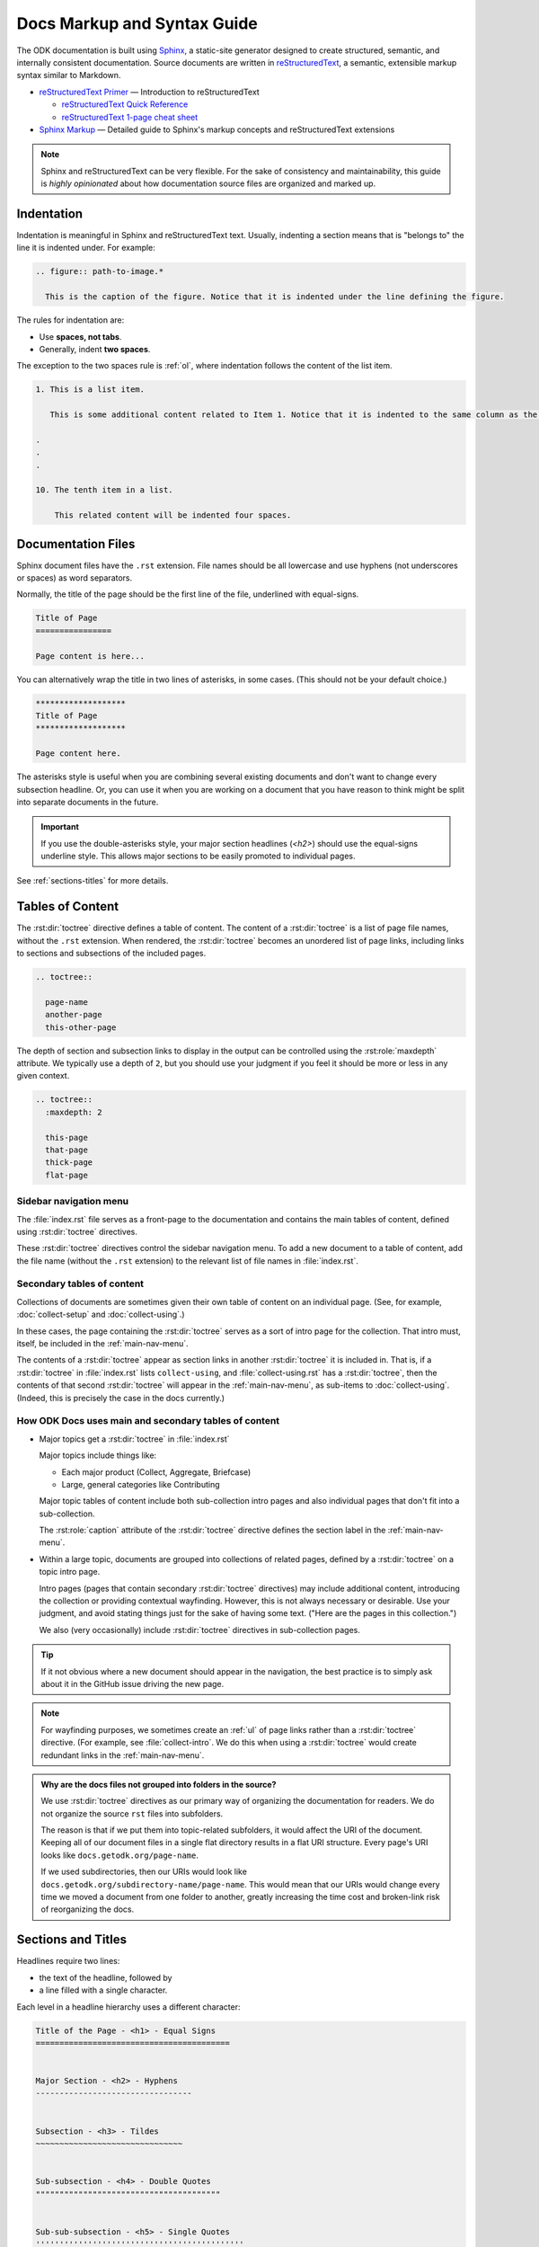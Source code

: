 .. spelling::

  py
  ss

Docs Markup and Syntax Guide
================================

The ODK documentation is built using `Sphinx <http://sphinx-doc.org>`_, a static-site generator designed to create structured, semantic, and internally consistent documentation. Source documents are written in `reStructuredText <http://docutils.sourceforge.net/rst.html>`_, a semantic, extensible markup syntax similar to Markdown.

- `reStructuredText Primer <http://docutils.sourceforge.net/docs/user/rst/quickstart.html>`_ — Introduction to reStructuredText

  - `reStructuredText Quick Reference <http://docutils.sourceforge.net/docs/user/rst/quickref.html>`_
  - `reStructuredText 1-page cheat sheet <http://docutils.sourceforge.net/docs/user/rst/cheatsheet.txt>`_

- `Sphinx Markup <http://www.sphinx-doc.org/en/stable/markup/index.html>`_ — Detailed guide to Sphinx's markup concepts and reStructuredText extensions

.. note::

  Sphinx and reStructuredText can be very flexible. For the sake of consistency and maintainability, this guide is *highly opinionated* about how documentation source files are organized and marked up.


.. _indentation:

Indentation
--------------

Indentation is meaningful in Sphinx and reStructuredText text. Usually, indenting a section means that is "belongs to" the line it is indented under. For example:

.. code-block:: rst

  .. figure:: path-to-image.*

    This is the caption of the figure. Notice that it is indented under the line defining the figure.

The rules for indentation are:

- Use **spaces, not tabs**.
- Generally, indent **two spaces**.

The exception to the two spaces rule is :ref:`ol`, where indentation follows the content of the list item.

.. code-block:: rst

  1. This is a list item.

     This is some additional content related to Item 1. Notice that it is indented to the same column as the first line of content. In this case, that's three (3) spaces.

  .
  .
  .

  10. The tenth item in a list.

      This related content will be indented four spaces.



.. _doc-files:

Documentation Files
----------------------

Sphinx document files have the ``.rst`` extension. File names should be all lowercase and use hyphens (not underscores or spaces) as word separators.

Normally, the title of the page should be the first line of the file, underlined with equal-signs.

.. code-block:: rst

  Title of Page
  ================

  Page content is here...

You can alternatively wrap the title in two lines of asterisks, in some cases. (This should not be your default choice.)

.. code-block:: rst

  *******************
  Title of Page
  *******************

  Page content here.

The asterisks style is useful when you are combining several existing documents and don't want to change every subsection headline. Or, you can use it when you are working on a document that you have reason to think might be split into separate documents in the future.

.. important::

  If you use the double-asterisks style, your major section headlines (`<h2>`) should use the equal-signs underline style. This allows major sections to be easily promoted to individual pages.

See :ref:`sections-titles` for more details.


.. _about-toc:

Tables of Content
--------------------

The :rst:dir:`toctree` directive defines a table of content. The content of a :rst:dir:`toctree` is a list of page file names, without the ``.rst`` extension. When rendered, the :rst:dir:`toctree` becomes an unordered list of page links, including links to sections and subsections of the included pages.

.. code-block:: rst

  .. toctree::

    page-name
    another-page
    this-other-page

The depth of section and subsection links to display in the output can be controlled using the :rst:role:`maxdepth` attribute. We typically use a depth of ``2``, but you should use your judgment if you feel it should be more or less in any given context.

.. code-block:: rst

  .. toctree::
    :maxdepth: 2

    this-page
    that-page
    thick-page
    flat-page


.. seealso::

  `The TOC Tree <http://www.sphinx-doc.org/en/stable/markup/toctree.html>`_

    The Sphinx documentation includes information about a number of other :rst:dir:`toctree` attributes.

.. _main-nav-menu:

Sidebar navigation menu
~~~~~~~~~~~~~~~~~~~~~~~~~

The :file:`index.rst` file serves as a front-page to the documentation and contains the main tables of content, defined using :rst:dir:`toctree` directives.

These :rst:dir:`toctree` directives control the sidebar navigation menu. To add a new document to a table of content, add the file name (without the ``.rst`` extension) to the relevant list of file names in :file:`index.rst`.

.. _secondary-tocs:

Secondary tables of content
~~~~~~~~~~~~~~~~~~~~~~~~~~~~~

Collections of documents are sometimes given their own table of content on an individual page. (See, for example, :doc:`collect-setup` and :doc:`collect-using`.)

In these cases, the page containing the :rst:dir:`toctree` serves as a sort of intro page for the collection. That intro must, itself, be included in the :ref:`main-nav-menu`.

The contents of a :rst:dir:`toctree` appear as section links in another :rst:dir:`toctree` it is included in. That is, if a :rst:dir:`toctree` in :file:`index.rst` lists ``collect-using``, and :file:`collect-using.rst` has a :rst:dir:`toctree`, then the contents of that second :rst:dir:`toctree` will appear in the :ref:`main-nav-menu`, as sub-items to :doc:`collect-using`. (Indeed, this is precisely the case in the docs currently.)

How ODK Docs uses main and secondary tables of content
~~~~~~~~~~~~~~~~~~~~~~~~~~~~~~~~~~~~~~~~~~~~~~~~~~~~~~~~~

- Major topics get a :rst:dir:`toctree` in :file:`index.rst`

  Major topics include things like:

  - Each major product (Collect, Aggregate, Briefcase)
  - Large, general categories like Contributing

  Major topic tables of content include both sub-collection intro pages and also individual pages that don't fit into a sub-collection.

  The :rst:role:`caption` attribute of the :rst:dir:`toctree` directive defines the section label in the :ref:`main-nav-menu`.

- Within a large topic, documents are grouped into collections of related pages, defined by a :rst:dir:`toctree` on a topic intro page.

  Intro pages (pages that contain secondary :rst:dir:`toctree` directives) may include additional content, introducing the collection or providing contextual wayfinding. However, this is not always necessary or desirable. Use your judgment, and avoid stating things just for the sake of having some text. ("Here are the pages in this collection.")

  We also (very occasionally) include :rst:dir:`toctree` directives in sub-collection pages.

.. tip::

  If it not obvious where a new document should appear in the navigation, the best practice is to simply ask about it in the GitHub issue driving the new page.

.. note::

  For wayfinding purposes, we sometimes create an :ref:`ul` of page links rather than a :rst:dir:`toctree` directive. (For example, see :file:`collect-intro`. We do this when using a :rst:dir:`toctree` would create redundant links in the :ref:`main-nav-menu`.

.. admonition:: Why are the docs files not grouped into folders in the source?

  We use :rst:dir:`toctree` directives as our primary way of organizing the documentation for readers. We do not organize the source ``rst`` files into subfolders.

  The reason is that if we put them into topic-related subfolders, it would affect the URI of the document. Keeping all of our document files in a single flat directory results in a flat URI structure. Every page's URI looks like ``docs.getodk.org/page-name``.

  If we used subdirectories, then our URIs would look like ``docs.getodk.org/subdirectory-name/page-name``. This would mean that our URIs would change every time we moved a document from one folder to another, greatly increasing the time cost and broken-link risk of reorganizing the docs.


.. _sections-titles:

Sections and Titles
-----------------------

Headlines require two lines:

- the text of the headline, followed by
- a line filled with a single character.

Each level in a headline hierarchy uses a different character:

.. code-block:: rst

  Title of the Page - <h1> - Equal Signs
  =========================================


  Major Section - <h2> - Hyphens
  ---------------------------------


  Subsection - <h3> - Tildes
  ~~~~~~~~~~~~~~~~~~~~~~~~~~~~~~~


  Sub-subsection - <h4> - Double Quotes
  """""""""""""""""""""""""""""""""""""""


  Sub-sub-subsection - <h5> - Single Quotes
  ''''''''''''''''''''''''''''''''''''''''''''

If you need to combine several existing pages together, or want to start a single-page doc that you think might be split into individual pages later on, you can add a top-level title, demoting the other headline types by one.

.. code-block:: rst

  ************************************************
  Page Title - <h1> - Asterisks above and below
  ************************************************


  Major Section - <h2> - Equal Signs
  =======================================


  Subsection - <h3> - Hyphens
  ---------------------------------


  Sub-subsection - <h4> - Tildes
  ~~~~~~~~~~~~~~~~~~~~~~~~~~~~~~~~~


  Sub-sub-subsection - <h5> - Double Quotes
  """""""""""""""""""""""""""""""""""""""""""""

  Sub-sub-sub-subsection - <h6> - Single Quotes
  ''''''''''''''''''''''''''''''''''''''''''''''''''


In either case, the underline of characters needs to be *longer than* the line of text. In the case of the asterisks, the two lines of asterisks need to be the same length.

.. note::

  The exact order of underline characters is flexible in reStructuredText. However, this specific ordering should be used throughout the ODK documentation.

.. _section-labels:

Section labels
~~~~~~~~~~~~~~~~

In order to facilitate efficient :ref:`cross-referencing`, sections should be labeled. This is done on the line above the section title. The format is:

- two dots
- underscore
- section label

  - lowercase
  - hyphen separators

- a single colon

.. code-block:: rst

  .. _section-label:

  Section Title
  ----------------

  Lorem ipsum content of section blah blah.

The section label is usually a slugified version of the section title.

Section titles must be unique throughout the entire documentation set. Therefore, if you write a common title that might appear in more than one document (*Learn More* or *Getting Started*, for example), you'll need to include additional words to make the label unique. The best way to do this is to add a meaningful work from the document title.

.. code-block:: rst

  ODK Aggregate
  ===============

  ODK Aggregate is a server application...

  .. _aggregate-getting-started:

  Getting Started
  -----------------

.. _basic-markup:

Basic Markup
-------------

.. _escaping-characters:

Escaping characters
~~~~~~~~~~~~~~~~~~~~~

Markup characters can be escaped using the ``\`` character.

.. code-block:: rst

  *Italic.*

  \*Not italic, surrounded by asterisks.\*

*Italic.*

\*Not italic, surrounded by asterisks.\*

.. _inline-markup:

Emphasis and Inline Literal
~~~~~~~~~~~~~~~~~~~~~~~~~~~~~~~~

.. code-block:: rst

  Single asterisks for *italic text* (``<em>``).

  Double asterisks for **bold text** (``<strong>``).

  Double back-ticks for ``inline literal text`` (``<code>``).


Single asterisks for *italic text* ( ``<em>`` ).

Double asterisks for **bold text** ( ``<strong>`` ).

Double back-ticks for ``inline literal text`` ( ``<code>`` ).

.. note::

  The **bold**, *italic*, and ``inline literal`` styles do not carry semantic meaning. They should not be used when a more semantically appropriate markup construct is available; for example, when :ref:`writing about GUI text <interface-writing>`.


.. _hyperlinks:

Hyperlinks
~~~~~~~~~~~~

**External** hyperlinks — that is, links to resources *outside* the documentation — look like this:

.. code-block:: rst

  This is a link to `example <http://example.com>`_.

This is a link to `example <http://example.com>`_.

You can also use "reference style" links:

.. code-block:: rst

  This is a link to `example`_.

  .. _example: http://example.com

This may help make paragraphs with *a lot* of links more readable. In general, the inline style is preferable. If you use the reference style, be sure to keep the link references below the paragraph where they appear.

.. code-block:: rst

  You can also simply place an unadorned URI in the text: http://example.com

You can also simply place an unadorned URI in the text: http://example.com

.. _lists:

Lists
~~~~~~~~~

.. _ul:

Unordered (bullet) lists
"""""""""""""""""""""""""""

.. code-block:: rst

  Bulleted lists ( ``<ul>`` ):

  - use hyphens
  - are unindented at the first level
  - must have a blank line before and after

    - the blank line requirement means that nested list items will have a blank line before and after as well

    - you may *optionally* put a blank line *between* list items


Bulleted lists ( ``<ul>`` ):

- use hyphens
- are unindented at the first level
- must have a blank line before and after

  - the blank line requirement means that nested list items will have a blank line before and after as well

  - you may *optionally* put a blank line *between* list items


.. _ol:

Ordered (numbered) lists
""""""""""""""""""""""""""

.. code-block:: rst

  Numbered lists ( ``<ol>`` ):

  1. Start each line with a number and period
  2. Can begin on any number
  3. Must have a blank line before and after
  4. Can have nested sub-lists

     a. nested lists are numbered separately
     b. nested lists need a blank line before and after

  #. Can have automatic number with the ``#`` character.

Numbered lists ( ``<ol>`` ):

1. Start each line with a number and period
2. Can begin on any number
3. Must have a blank line before and after
4. Can have nested sub-lists

   a. nested lists are numbered separately
   b. nested lists need a blank line before and after

#. Can have an automatic number with the ``#`` character.

.. note::

  See :ref:`ordered-vs-unordered` in the :doc:`docs-style-guide` for details on when to use ordered and unordered lists.

.. _dl:

Definition Lists
"""""""""""""""""""

.. code-block:: rst

  Definition list ( ``<dl>`` )
    a list with several term-definition pairs

  Terms
    should not be indented

  Definitions
    should be indented under the term

  Line spacing
    there should be a blank line between term-definition pairs


Definition list ( ``<dl>`` )
  a list with several term-definition pairs

Terms
  should not be indented

Definitions
  should be indented under the term

Line spacing
  there should be a blank line between term-definition pairs


.. _paragraph-markup:

Paragraph-level Markup
~~~~~~~~~~~~~~~~~~~~~~~~~

.. code-block:: rst

  Paragraphs are separated by blank lines. Line breaks in the source code do not create line breaks in the output.

  This means that you *could*, in theory,
  include a lot of arbitrary line breaks
  in your source document files.
  These line breaks would not appear in the output.
  Some people like to do this because they have been trained
  to not exceed 80 column lines, and they like
  to write .txt files this way.
  Please do not do this.

  There is **no reason** to put a limit on line length in source files for documentation, since this is prose and not code. Therefore, please do not put arbitrary line breaks in your files.

Paragraphs are separated by blank lines. Line breaks in the source code do not create line breaks in the output.

This means that you *could*, in theory,
include a lot of arbitrary line breaks
in your source document files.
These line breaks would not appear in the output.
Some people like to do this because they have been trained
to not exceed 80 column lines, and they like
to write .txt files this way.
Please do not do this.

There is **no reason** to put a limit on line length in source files for documentation, since this is prose and not code. Therefore, please do not put arbitrary line breaks in your files.

Block Quotes
""""""""""""""

.. code-block:: rst

  This is not a block quote. Block quotes are indented, and otherwise unadorned.

    This is a block quote.
    — Adam Michael Wood


This is not a block quote. Block quotes are indented, and otherwise unadorned.

  This is a block quote.
  — Adam Michael Wood


Line Blocks
""""""""""""

.. code-block:: rst

  | Line blocks are useful for addresses,
  | verse, and adornment-free lists.
  |
  | Each new line begins with a
  | vertical bar ("|").
  |     Line breaks and initial indents
  |     are preserved.


| Line blocks are useful for addresses,
| verse, and adornment-free lists.
|
| Each new line begins with a
| vertical bar ("|").
|     Line breaks and initial indents
|     are preserved.


.. _tables:

Tables
""""""""

.. _grid-table:

Grid style
''''''''''''

.. code-block:: rst

  +------------+------------+-----------+
  | Header 1   | Header 2   | Header 3  |
  +============+============+===========+
  | body row 1 | column 2   | column 3  |
  +------------+------------+-----------+
  | body row 2 | Cells may span columns.|
  +------------+------------+-----------+
  | body row 3 | Cells may  | - Cells   |
  +------------+ span rows. | - contain |
  | body row 4 |            | - blocks. |
  +------------+------------+-----------+

+------------+------------+-----------+
| Header 1   | Header 2   | Header 3  |
+============+============+===========+
| body row 1 | column 2   | column 3  |
+------------+------------+-----------+
| body row 2 | Cells may span columns.|
+------------+------------+-----------+
| body row 3 | Cells may  | - Cells   |
+------------+ span rows. | - contain |
| body row 4 |            | - blocks. |
+------------+------------+-----------+

.. _simple-table:

Simple style
''''''''''''''


.. code-block:: rst

  =====  =====  ======
     Inputs     Output
  ------------  ------
    A      B    A or B
  =====  =====  ======
  False  False  False
  True   False  True
  False  True   True
  True   True   True
  =====  =====  ======

=====  =====  ======
   Inputs     Output
------------  ------
  A      B    A or B
=====  =====  ======
False  False  False
True   False  True
False  True   True
True   True   True
=====  =====  ======

.. _csv-table:

CSV Table
'''''''''''

The :rst:role:`csv-table` role is used to create a table from CSV (comma-separated values) data. CSV is a common data format generated by spreadsheet applications and commercial databases. The data may be internal (an integral part of the document) or external (a separate file).


.. code-block:: rst

  .. csv-table:: Example Table
   :header: "Treat", "Quantity", "Description"
   :widths: 15, 10, 30

   "Albatross", 2.99, "On a stick!"
   "Crunchy Frog", 1.49, "If we took the bones out, it wouldn't be
   crunchy, now would it?"
   "Gannet Ripple", 1.99, "On a stick!"


.. csv-table:: Example Table
   :header: "Treat", "Quantity", "Description"
   :widths: 15, 10, 30

   "Albatross", 2.99, "On a stick!"
   "Crunchy Frog", 1.49, "If we took the bones out, it wouldn't be
   crunchy, now would it?"
   "Gannet Ripple", 1.99, "On a stick!"

Some of the options recognized are:

.. rst:role:: widths

  Contains a comma or space-separated list of relative column widths. The default is equal-width columns.

  The special value ``auto`` may be used by writers to decide whether to delegate the determination of column widths to the backend.

  In most cases, the best result is either the default or ``auto``. If you're unsure, try it both ways and see which looks better to you.

.. rst:role:: header

  Contains column titles. It must use the same CSV format as the main CSV data.

.. rst:role:: delim

  Contains a one character string used to separate fields. Default value is comma. It must be a single character or Unicode code.

  The only reason to use something other than a comma is when copying large blocks of content from another source that uses a different style. If you are creating new table content yourself, use the comma.

  .. code-block:: rst

    .. csv-table:: Table using # as delimiter
      :header: "Name", "Grade"
      :widths: auto
      :delim: #

      "Peter"#"A"
      "Paul"#"B"

    .. csv-table:: Table using | as delimiter
      :header: "Name", "Grade"
      :widths: auto
      :delim: |

      "Peter"|"A"
      "Paul"|"B"

.. rst:role:: align

  It specifies the horizontal alignment of the table. It can be `left`, `right` or `center`.

  .. code-block:: rst

    .. csv-table:: Table aligned to right
      :header: "Name", "Grade"
      :align: right

      "Peter", "A"
      "Paul", "B"

  .. csv-table:: Table aligned to right
    :header: "Name", "Grade"
    :align: right

    "Peter", "A"
    "Paul", "B"

.. rst:role:: file

  Contains the local file system path to a CSV data file.

.. rst:role:: url

  Contains an Internet URL reference to a CSV data file.

.. note::

  - There is no support for checking that the number of columns in each row is the same. However, this directive supports CSV generators that do not insert "empty" entries at the end of short rows, by automatically adding empty entries.

    .. code-block:: rst

      .. csv-table:: Table with different number of columns in each row
         :header: "Name", "Grade"

         "Peter"
         "Paul", "B"

   .. csv-table:: Table with different number of columns in each row
      :header: "Name", "Grade"

      "Peter"
      "Paul", "B"

  - Whitespace delimiters are supported only for external CSV files.


For more details, refer to this `guide on CSV Tables <http://docutils.sourceforge.net/docs/ref/rst/directives.html#id4>`_.

.. note::

  In almost all cases, :rst:dir:`csv-table` is the easiest and most maintainable way to insert a table into a document. It should be preferred unless there is a compelling reason to use one of the other styles.

.. _sphinx-markup:

Sphinx-specific Markup
--------------------------

.. _roles-and-directives:

Roles and directives
~~~~~~~~~~~~~~~~~~~~~~~~

A :dfn:`role` is an inline markup construct that wraps some text, similar to an HTML or XML tag. They look like this::

  :rolename:`some text`

A directive is a block-level markup construct. They look like this::

  .. directivename:: additional info or options here
    :option: optional-value
    :option: optional-value

    Content of block here, indented.

  This is no longer part of the block controlled by the directive.

Most of the Sphinx-specific and ODK-specific markup will use one or both of these constructs.

.. _cross-referencing:

Cross referencing
~~~~~~~~~~~~~~~~~~~~

Cross referencing is linking internally, from one place in the documentation to another. This is **not** done using the :ref:`hyperlinks` syntax, but with one of the several roles:

.. code-block:: rst

  :role:`target`
    becomes...
      <a href="target">reference title</a>

  :role:`anchor text <target>`
    becomes...
      <a href="target">anchor text</a>


.. rst:role:: doc

  - Links to documents (pages)
  - *target* is the file name, without the ``.rst`` extension
  - *title* is the first :ref:`headline <doc-files>` ( ``<h1>`` ) of the page

.. rst:role:: ref

  - Links to :ref:`sections <sections-titles>`
  - *target* is the :ref:`section-labels`
  - *title* is the :ref:`section title (headline) <sections-titles>`


.. rst:role:: term

  - Links to items in the :doc:`glossary`
  - *target* is the term, in the glossary
  - *title* is the term itself

**To recap:** If you do not include an explicit ``target``, the text inside the role will be understood as the target, and the anchor text for the link in the output will be the title of the target.

For example:

.. code-block:: rst

  - Link to this document:

    - :doc:`contributing`
    - :doc:`anchor text <contributing>`

  - Link to this section:

    - :ref:`cross-referencing`
    - :ref:`anchor text <cross-referencing>`

  - Link to a term:

    - :term:`participant`
    - :term:`anchor text <participant>`

- Link to this document:

  - :doc:`contributing`
  - :doc:`anchor text <contributing>`

- Link to this section:

  - :ref:`cross-referencing`
  - :ref:`anchor text <cross-referencing>`

- Link to a term:

  - :term:`participant`
  - :term:`anchor text <participant>`

.. _interface-writing:

Writing about User Interface
~~~~~~~~~~~~~~~~~~~~~~~~~~~~~~

Several roles are used when describing user interactions.

.. rst:role:: guilabel

  Marks up *actual UI text* of form labels or buttons.

  .. code-block:: rst

    Press the :guilabel:`Submit` button.

.. rst:role:: menuselection

  Marks up the *actual UI text* of a navigation menu or form select element.

  .. code-block:: rst

    Select :menuselection:`Help` from menu.

  When writing about multi-level menus, use a single ``:menuselection:`` role, and separate menu choices with ``-->``.

  .. code-block:: rst

    To save your file, go to :menuselection:`File --> Save` in the Main Menu.

.. note::

  In some situations you might not be clear about which option (:rst:role:`menuselection` or :rst:role:`guilabel`) to use. GUIs in real life can sometimes be ambiguous. The general rule is:

  - Actual UI text will always receive :rst:role:`guilabel` role unless the text could reasonably be understood to be part of a menu.
  - If the actual UI text could be understood as a menu, :rst:role:`menuselection` should be used.

  These both render the same on output, so don't worry too much if you get it wrong. Just use your judgment and take your best guess.

.. rst:role:: kbd

  Marks up a sequence of literal keyboard strokes.

  .. code-block:: rst

    To stop the local server, type :kbd:`CTRL C`.


.. rst:role:: command

  Marks up a terminal command.

  .. code-block:: rst

    To build the documentation, use :command:`sphinx-build`.

.. rst:role:: option

  Marks up a terminal command option.

  .. code-block:: rst

    The :option:`-b html` option specifies the HTML builder.

.. rst:role:: gesture

  Describes a touch screen gesture.

  .. code-block:: rst

    :gesture:`Swipe Left`


.. _writing-about-forms:

Writing about forms
~~~~~~~~~~~~~~~~~~~~~~~

We have added several custom text roles for writing about forms and the XForms and XLSForm formats.

.. rst:role:: th

  Used to refer to a table header cell.

.. rst:role:: tc

  Used to refer to a table cell.

  .. code-block:: rst

    External App String Widget
    ~~~~~~~~~~~~~~~~~~~~~~~~~~~~~
    The external app widget is displayed when the :th:`appearance` attribute begins with :tc:`ex:`.

.. rst:role:: formstate

  Specifies the state of the form in :doc:`collect-intro`, which could be one of the following:

  - Blank
  - Finalized
  - Saved
  - Sent
  - Deleted

  .. code-block:: rst

    :formstate:`Sent`


.. _misc-markup:

Other Semantic Markup
~~~~~~~~~~~~~~~~~~~~~~~~

.. rst:role:: abbr

  Marks up an abbreviation. If the role content contains a parenthesized explanation, it will be treated specially: it will be shown in a tool-tip in HTML.

  .. code-block:: rst

    :abbr:`ODK`

.. rst:role:: dfn

  Marks the defining instance of a term outside the glossary.

  .. code-block:: rst

    :dfn:`ODK` is a suite of open source applications that help organizations engaged in enumerator-mediated data collection.

.. rst:role:: file

  Marks the name of a file or directory. Within the contents, you can use curly braces to indicate a "variable" part.

  .. code-block:: rst

    is installed in :file:`/usr/lib/python2.{x}/site-packages`

  In the built documentation, the ``x`` will be displayed differently to indicate that it is variable.

.. rst:role:: program

  Marks the name of an executable program.

  .. code-block:: rst

    launch the :program:`ODK Aggregate Installer`


.. _images-and-figures:

Images and Figures
~~~~~~~~~~~~~~~~~~~~~~

.. _pngs-only:

PNGs only
"""""""""""

All still images used in ODK Docs should be PNG files.
This helps us keep our image compression tooling simple,
and generally results in higher-quality screenshots.

Whenever possible,
you should generate your images as PNGs
rather than converting to PNGs from another format.
If you have to start in another format,
use lossless formats whenever possible.
These include BMP, GIF, and TIFF.
(Avoid JPG/JPEG if possible,
as this is a lossy format
that does not replicate screenshots very well.)

.. _where-to-put-image-files:

Where to put image files
"""""""""""""""""""""""""""

Image files should be put in the :file:`/src/img/` directory in the source, and they should be in a subdirectory with the same name as the document in which they appear. (That is, the filename without the ``.rst`` extension.)

.. _image-compression:

Image compression
""""""""""""""""""""

Before committing images locally,
run lossless compression on them
using one of the following tools:

- `ImageOptim`_
- `Pngout`_

.. _ImageOptim: https://imageoptim.com/howto.html
.. _Pngout: http://docs.ewww.io/article/13-installing-pngout/

.. _inserting-image:

Inserting images in a document
""""""""""""""""""""""""""""""""""

To place an image in a document, use the :rst:dir:`image` directive.

.. code-block:: rst

  .. image:: /img/{document-subdirectory}/{file}.*
    :alt: Alt text. Every image should have descriptive alt text.

Note the literal asterisk (``*``) at the end, in place of a file extension. Use the asterisk, and omit the file extension.

.. _figures:

Inserting images with captions (figures)
""""""""""""""""""""""""""""""""""""""""""

Use :rst:dir:`figure` to markup an image with a caption.

.. code-block:: rst

  .. figure:: /img/{document-subdirectory}/{file}.*
    :alt: Alt text. Every image should have descriptive alt text.

    The rest of the indented content will be the caption. This can be a short sentence or several paragraphs. Captions can contain any other rst markup.


.. _inline-images:

Inline images
"""""""""""""""

To information on creating inline images, see :ref:`substitutions`.

.. _image-file-names:

Image File Names
""""""""""""""""""

Image file names should:

- be short yet descriptive
- contain only lower case characters and (in :ref:`sequentially-numbered-images` only) numbers
- have no spaces
- use hyphens as the separator

Good image file names:

- :file:`collect-home-screen.png`
- :file:`build-data-export-menu.png`

Bad image file names:

- :file:`Collect home screen.png`
- :file:`collect_home_screen.png`
- :file:`3987948p2983768ohl84692p094.jpg-large`

.. _sequentially-numbered-images:

Sequentially numbered images
''''''''''''''''''''''''''''''

In the case of sequentially numbered images, the numbers should:

- be zero-indexed
- have two digits with leading zeroes
- be separated from the rest of the file name with a hyphen
- be placed at the end of the file name

Good sequentially numbered image file names:

- :file:`map-widget-00`, :file:`map-widget-01`, :file:`map-widget-02`

Bad sequentially numbered image file names:

- :file:`1-map-widget`, :file:`2-map-widget`
- :file:`map-widget_00`, :file:`map-widget_01`
- :file:`map-widget-1`, :file:`map-widget-2`

.. _screenshots:


Screenshots from ODK Collect
"""""""""""""""""""""""""""""""

If you have set up :doc:`Android Debug Bridge <collect-adb>`, you can connect your Android device to your computer and take screenshots from the command line.

- Connect your device via USB
- Enable Developer Settings

  - :menuselection:`Settings --> About phone`
  - Tap :menuselection:`Build number` seven (7) times

- Turn on USB Debugging

  - :menuselection:`Settings --> Developer options --> USB debugging`

Now, at the command line, from the root directory of the :file:`odk-docs` repo:

.. code-block:: console

  python ss.py {document-name}/{image-name}

- ``{document-name}`` is the filename (without extension) where the image will be used.
- ``{image-name}`` is the name (without extension) given to the image.
  - follow the :ref:`image-file-names` guidelines

.. warning::
  Make sure you do not overwrite an existing image.

.. tip::
  If you have a problem running ss.py, check to make sure your Python 3 virtual environment is activated.


.. tip::

  Be sure to obscure any personally-identifiable information from screen shots. Crop to the smallest relevant screen area. Annotate screen shots with arrows or circles to indicate relevant information.


.. _videos:

Videos
~~~~~~~~

Video files should be put in the :file:`/src/vid/` directory in the source, and they should be in a subdirectory with the same name as the document in which they appear. (That is, the filename without the ``.rst`` extension.)

The purpose of on page videos is to illustrate complicated user interactions that might be difficult to describe otherwise. Longer tutorial videos should be hosted elsewhere and, if appropriate, linked to from the docs. Therefore:

- The length of the videos must be less than a minute.
- Videos should have no audio.


To insert a video, use the custom :rst:dir:`video` directive.

.. rst:directive:: .. video:: path/to/video

  Specify the source path of the video and a descriptive alt content in the video directive. Alternate content is displayed when the video cannot be played. It can contain long texts as well as any other rst content.

  .. code-block:: rst

    .. video:: /vid/{document-subdirectory}/{file}.ext

      Alt content. Every video should have descriptive alt content.

  The following optional attributes are supported:

  .. rst:role:: autoplay

    Specifies whether the video should start playing as soon as it is ready. Can take boolean value: true, false, yes or no. Default is **no**.

    It is almost never a good idea to turn ``autoplay`` on.

  .. rst:role:: controls

    Specifies whether the video controls should be displayed. Can take boolean value: true, false, yes or no. Default is **yes**.

  .. rst:role:: muted

    Specifies whether the audio output of the video should be muted. Can take boolean value: true, false, yes or no. Default is **yes**.

  .. rst:role:: loop

    Specifies whether the video should start over again, every time it is finished. Can take boolean value: true, false, yes or no. Default is **no**.

  .. rst:role:: preload

    Specifies if and how the author thinks the video should be loaded when the page loads. Can take one of the following three values: **auto**, **metadata** or **none**.

  .. rst:role:: poster

    Contains the source address for an image to be shown while the video is downloading, or until the user hits the play button.

    .. note::

      Images to be used as poster for a video should be in the same directory as the video and should have a filename like :file:`[same-file-name-as-video]-poster.ext`.

  .. rst:role:: class

    Specifies a class for the video element.

  For more details on these attributes, see `this guide <https://www.w3schools.com/tags/tag_video.asp>`_.

  To add a video in a document with the above options, you can do the following:

  .. code-block:: rst

    .. video:: /vid/{document-subdirectory}/{file}.ext
      :autoplay: yes/no
      :controls: yes/no
      :muted: yes/no
      :loop: yes/no
      :class: class-name
      :preload: auto/metadata/none
      :poster:: /vid/{document-subdirectory}/{file}.ext

      Alt content. Every video should have descriptive alt content.

.. _capturing-video-from-collect:

Capturing video from Android
"""""""""""""""""""""""""""""""

`Android Debug Bridge (ADB) <https://developer.android.com/studio/command-line/adb.html>`_ can be used to capture a screen recording from an Android app.

.. code-block:: console

  $ adb shell screenrecord /sdcard/example.mp4

On pressing the enter key the video recording starts. Recording stops automatically after 3 minutes. Since videos have to be less than a minute, press :kbd:`CTRL C` to stop the recording.

The video file is saved in your Android device to a file at :file:`/sdcard/example.mp4` file.

To pull the video locally:

.. code-block:: console

  $ adb pull /sdcard/example.mp4 local/path/to/save/to



.. _downloads:

Downloadable files
~~~~~~~~~~~~~~~~~~~~

Downloadable files should be put in the :file:`/src/downloads/` directory in the source, and they should be in a subdirectory with the same name as the document in which they appear. (That is, the filename without the ``.rst`` extension.)

To place a downloadable file in a document, use the :rst:role:`download` role.

.. code-block:: rst

  See this :download:`example script </downloads/contributing/example_script.py>` to understand the procedure better.

.. _code-samples:

Code Samples
~~~~~~~~~~~~~~

Use the :rst:dir:`code-block` directive to insert code samples. Specify the language on the same line as the directive for syntax highlighting.

.. code-block:: rst

  .. code-block:: rst

    Use the ``code-block`` directive to markup code samples.

  .. code-block:: python

    print("Hello ODK!")

  .. code-block:: console

    $ python --version

  .. code-block:: java

    public class HelloWorld {

        public static void main(String[] args) {
            // Prints "Hello, World" to the terminal window.
            System.out.println("Hello, World");
        }

    }

.. note::

  **rst** code-blocks wrap overflow lines by default. To unwrap overflow lines, use **unwrap** class with **rst** code-blocks.

  .. code-block:: rst

    .. code-block:: rst
      :class: unwrap

  Code-blocks for other languages don't wrap overflow lines. Instead of wrapping, you need to scroll side-ways. To wrap overflow lines with other code-blocks, use **wrap** class with them.

  .. code-block:: rst

    .. code-block:: python
      :class: wrap


.. _substitutions:

Substitutions
~~~~~~~~~~~~~~~~~

Substitutions are a useful way to define a value which is needed in many places.

Substitution definitions are indicated by an explicit markup start (".. ") followed by a vertical bar, the substitution text (which gets substituted), another vertical bar, whitespace, and the definition block.

A substitution definition block may contain inline-compatible directives such as :ref:`image  <images-and-figures>` or `replace <http://docutils.sourceforge.net/docs/ref/rst/directives.html#replace>`_. For more information, refer this `guide <http://docutils.sourceforge.net/docs/ref/rst/restructuredtext.html#substitution-definitions>`_.

You can define the value once like this:

.. code-block:: rst

  .. |RST| replace:: reStructuredText

and then reuse it like this:

.. code-block:: rst

  We use |RST| to write documentation source files.

Here, ``|RST|`` will be replaced by reStructuredText

You can also create a reference with styled text:

.. code-block:: rst

  .. |slack| replace:: **ODK Slack**
  .. slack: https://getodk.slack.com

You can use the hyperlink reference by appending a "_" at the end of the vertical bars, for example:

.. code-block:: rst

  You can ask about your problem in |slack|_.

.. |slack| replace:: **ODK Slack**
.. _slack: https://getodk.slack.com

You can ask about your problem in |slack|_.

The ``rst_epilog`` in :file:`conf.py` contains a list of global substitutions that can be used from any file. The list is given below:

- If you want to create a hyperlink reference for ODK Slack, you can use ``|odk-slack|_``.

  .. code-block:: rst

    You can use |odk-slack|_ to ask your questions.

  You can use |odk-slack|_ to ask your questions.

|

- To create a hyperlink reference for docs related issues, use ``|docs-issue|_``.

  .. code-block:: rst

    If you find a problem, file an |docs-issue|_.

  If you find a problem, file an |docs-issue|_.

|

- To create a hyperlink reference for ODK Forum, use ``|forum|_``.

  .. code-block:: rst

    You can ask support questions in |forum|_.

  You can ask support questions in |forum|_.

|

- To create a hyperlink reference for contributors guide, use ``|contrib-guide|_``.

  .. code-block:: rst

	Be sure to read the |contrib-guide|_.

  Be sure to read the |contrib-guide|_.

You can add inline images in the document using substitutions. The following block of code substitutes arrow in the text with the image specified.

.. code-block:: rst

  The |arrow| icon opens the jump menu.

  .. |arrow| image:: /img/{document-subdirectory}/{file}.*
             :alt: Alt text.



